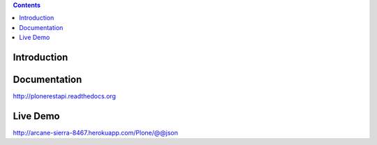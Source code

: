 .. contents::

Introduction
============

.. image:: https://secure.travis-ci.org/plone/plone.restapi.png?branch=master
    :target: http://travis-ci.org/plone/plone.restapi

.. image:: https://coveralls.io/repos/plone/plone.restapi/badge.png?branch=master
    :target: https://coveralls.io/r/plone/plone.restapi

.. image:: https://readthedocs.org/projects/pip/badge/
    :target: https://plonerestapi.readthedocs.org


Documentation
=============

http://plonerestapi.readthedocs.org


Live Demo
=========

http://arcane-sierra-8467.herokuapp.com/Plone/@@json
